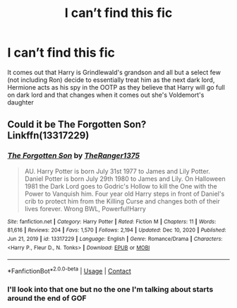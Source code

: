 #+TITLE: I can’t find this fic

* I can’t find this fic
:PROPERTIES:
:Author: Spinach_Middle
:Score: 1
:DateUnix: 1610695558.0
:DateShort: 2021-Jan-15
:FlairText: What's That Fic?
:END:
It comes out that Harry is Grindlewald's grandson and all but a select few (not including Ron) decide to essentially treat him as the next dark lord, Hermione acts as his spy in the OOTP as they believe that Harry will go full on dark lord and that changes when it comes out she's Voldemort's daughter


** Could it be The Forgotten Son? Linkffn(13317229)
:PROPERTIES:
:Author: LivingBiscuit
:Score: 1
:DateUnix: 1610702382.0
:DateShort: 2021-Jan-15
:END:

*** [[https://www.fanfiction.net/s/13317229/1/][*/The Forgotten Son/*]] by [[https://www.fanfiction.net/u/8094033/TheRanger1375][/TheRanger1375/]]

#+begin_quote
  AU. Harry Potter is born July 31st 1977 to James and Lily Potter. Daniel Potter is born July 29th 1980 to James and Lily. On Halloween 1981 the Dark Lord goes to Godric's Hollow to kill the One with the Power to Vanquish him. Four year old Harry steps in front of Daniel's crib to protect him from the Killing Curse and changes both of their lives forever. Wrong BWL, Powerful!Harry
#+end_quote

^{/Site/:} ^{fanfiction.net} ^{*|*} ^{/Category/:} ^{Harry} ^{Potter} ^{*|*} ^{/Rated/:} ^{Fiction} ^{M} ^{*|*} ^{/Chapters/:} ^{11} ^{*|*} ^{/Words/:} ^{81,616} ^{*|*} ^{/Reviews/:} ^{204} ^{*|*} ^{/Favs/:} ^{1,570} ^{*|*} ^{/Follows/:} ^{2,194} ^{*|*} ^{/Updated/:} ^{Dec} ^{10,} ^{2020} ^{*|*} ^{/Published/:} ^{Jun} ^{21,} ^{2019} ^{*|*} ^{/id/:} ^{13317229} ^{*|*} ^{/Language/:} ^{English} ^{*|*} ^{/Genre/:} ^{Romance/Drama} ^{*|*} ^{/Characters/:} ^{<Harry} ^{P.,} ^{Fleur} ^{D.,} ^{N.} ^{Tonks>} ^{*|*} ^{/Download/:} ^{[[http://www.ff2ebook.com/old/ffn-bot/index.php?id=13317229&source=ff&filetype=epub][EPUB]]} ^{or} ^{[[http://www.ff2ebook.com/old/ffn-bot/index.php?id=13317229&source=ff&filetype=mobi][MOBI]]}

--------------

*FanfictionBot*^{2.0.0-beta} | [[https://github.com/FanfictionBot/reddit-ffn-bot/wiki/Usage][Usage]] | [[https://www.reddit.com/message/compose?to=tusing][Contact]]
:PROPERTIES:
:Author: FanfictionBot
:Score: 1
:DateUnix: 1610702400.0
:DateShort: 2021-Jan-15
:END:


*** I'll look into that one but no the one I'm talking about starts around the end of GOF
:PROPERTIES:
:Author: Spinach_Middle
:Score: 1
:DateUnix: 1610746026.0
:DateShort: 2021-Jan-16
:END:

